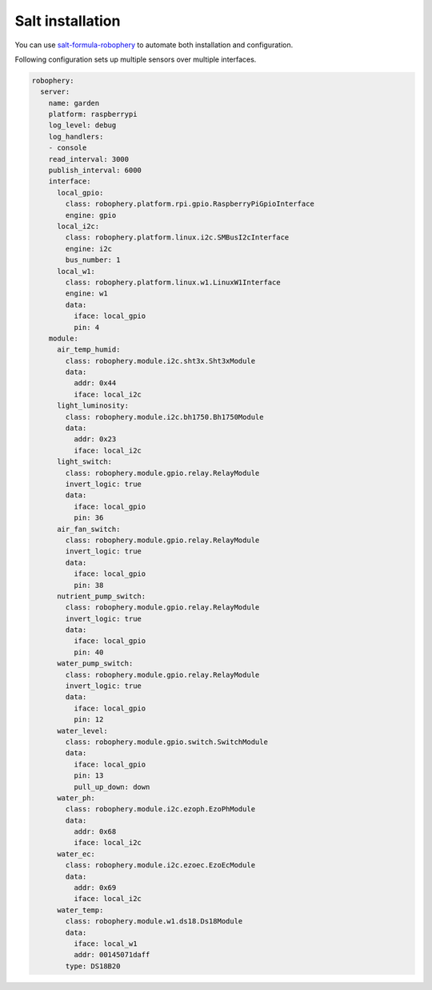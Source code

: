 
=================
Salt installation
=================

You can use `salt-formula-robophery <https://github.com/salt-formulas/salt-
formula-robophery>`_ to automate both installation and configuration.

Following configuration sets up multiple sensors over multiple interfaces.

.. code-block:: yaml

    robophery:
      server:
        name: garden
        platform: raspberrypi
        log_level: debug
        log_handlers:
        - console
        read_interval: 3000
        publish_interval: 6000
        interface:
          local_gpio:
            class: robophery.platform.rpi.gpio.RaspberryPiGpioInterface
            engine: gpio
          local_i2c:
            class: robophery.platform.linux.i2c.SMBusI2cInterface
            engine: i2c
            bus_number: 1
          local_w1:
            class: robophery.platform.linux.w1.LinuxW1Interface
            engine: w1
            data:
              iface: local_gpio
              pin: 4
        module:
          air_temp_humid:
            class: robophery.module.i2c.sht3x.Sht3xModule
            data:
              addr: 0x44
              iface: local_i2c
          light_luminosity:
            class: robophery.module.i2c.bh1750.Bh1750Module
            data:
              addr: 0x23
              iface: local_i2c
          light_switch:
            class: robophery.module.gpio.relay.RelayModule
            invert_logic: true
            data:
              iface: local_gpio
              pin: 36
          air_fan_switch:
            class: robophery.module.gpio.relay.RelayModule
            invert_logic: true
            data:
              iface: local_gpio
              pin: 38
          nutrient_pump_switch:
            class: robophery.module.gpio.relay.RelayModule
            invert_logic: true
            data:
              iface: local_gpio
              pin: 40 
          water_pump_switch:
            class: robophery.module.gpio.relay.RelayModule
            invert_logic: true
            data:
              iface: local_gpio
              pin: 12
          water_level:
            class: robophery.module.gpio.switch.SwitchModule
            data:
              iface: local_gpio
              pin: 13
              pull_up_down: down
          water_ph:
            class: robophery.module.i2c.ezoph.EzoPhModule
            data:
              addr: 0x68
              iface: local_i2c
          water_ec:
            class: robophery.module.i2c.ezoec.EzoEcModule
            data:
              addr: 0x69
              iface: local_i2c
          water_temp:
            class: robophery.module.w1.ds18.Ds18Module
            data:
              iface: local_w1
              addr: 00145071daff
            type: DS18B20
